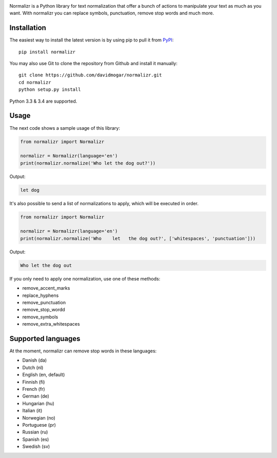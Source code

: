 .. image:: http://davidmogar.com/uploads/github/normalizr.png

Normalizr is a Python library for text normalization that offer a bunch of actions to manipulate your text as much as you want. With normalizr you can replace symbols, punctuation, remove stop words and much more.

.. image:: https://img.shields.io/pypi/v/normalizr.svg?style=flat-square
   :target: https://pypi.python.org/pypi/normalizr
.. image:: https://img.shields.io/badge/license-MIT-blue.svg?style=flat-square
   :target: https://github.com/davidmogar/normalizr/blob/master/LICENSE
.. image:: https://img.shields.io/badge/gitter-join%20chat-brightgreen.svg?style=flat-square
   :target: https://gitter.im/davidmogar/normalizr?utm_source=badge&utm_medium=badge&utm_campaign=pr-badge

Installation
------------

The easiest way to install the latest version is by using pip to pull it
from `PyPI <https://pypi.python.org/pypi/normalizr>`_:

::

    pip install normalizr

You may also use Git to clone the repository from Github and install it
manually:

::

    git clone https://github.com/davidmogar/normalizr.git
    cd normalizr
    python setup.py install

Python 3.3 & 3.4 are supported.

Usage
-----

The next code shows a sample usage of this library:

.. code:: python

    from normalizr import Normalizr

    normalizr = Normalizr(language='en')
    print(normalizr.normalize('Who let the dog out?'))

Output:

.. code::

    let dog

It's also possible to send a list of normalizations to apply, which will be executed in order.

.. code:: python

    from normalizr import Normalizr

    normalizr = Normalizr(language='en')
    print(normalizr.normalize('Who    let   the dog out?', ['whitespaces', 'punctuation']))

Output:

.. code::

    Who let the dog out

If you only need to apply one normalization, use one of these methods:

-  remove_accent_marks
-  replace_hyphens
-  remove_punctuation
-  remove_stop_wordd
-  remove_symbols
-  remove_extra_whitespaces

Supported languages
-------------------

At the moment, normalizr can remove stop words in these languages:

-  Danish (da)
-  Dutch (nl)
-  English (en, default)
-  Finnish (fi)
-  French (fr)
-  German (de)
-  Hungarian (hu)
-  Italian (it)
-  Norwegian (no)
-  Portuguese (pr)
-  Russian (ru)
-  Spanish (es)
-  Swedish (sv)

